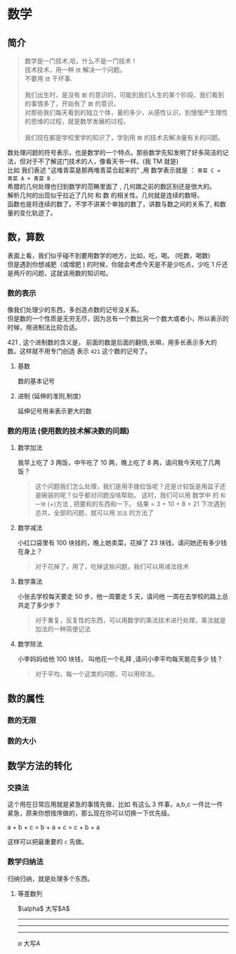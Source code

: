 
* 数学
** 简介 
   #+begin_quote
   #+begin_verse
   数学是一门技术,哈，什么不是一门技术！ 
   技术技术，用一种 ~技~   解决一个问题。
   不要用 ~技~ 干坏事. 
   
   我们出生时，是没有 ~数~ 的意识的，可能到我们人生的某个阶段，我们看到的事情多了，开始有了 ~数~  的意识。
   对那些我们每天看到的独立个体，量的多少，从感性认识，到慢慢产生理性的思维的过程，就是数学发展的过程。
   
   我们现在都是学校里学的知识了，学到用 ~数~ 的技术去解决量有关的问题。
   #+end_verse
   #+end_quote
   
  #+HTML: <!-- more -->
  
  #+begin_verse
  数处理问题的符号表示，也是数学的一个特点。那些数学先知发明了好多简洁的记法，但对于不了解这门技术的人，像看天书一样。(我 TM 就是)
  比如 我们表述  "这堆青菜是那两堆青菜合起来的" ,用 数学表示就是  ： ~青菜 C = 青菜 A + 青菜 B~ .
  #+end_verse
   
  #+begin_verse
  希腊的几何处理也归到数学的范畴里面了 , 几何跟之前的数区别还是很大的。
  解析几何的出现似乎拉近了几何 和 数 的相关性。几何就是连续的数呀。
  函数也是将连续的数了。不学不讲某个单独的数了，讲数与数之间的关系了, 和数量的变化轨迹了。
  #+end_verse

** 数，算数
   #+begin_verse
   表面上看，我们似乎碰不到要用数学的地方，比如，吃，喝。 (吃数，喝数)
   但是遇到你想减肥（或增肥 ) 的时候，你就会考虑今天是不是少吃点，少吃 1 斤还是两斤的问题，这就该用数的知识啦。
   #+end_verse
   
*** 数的表示  
    #+begin_verse
    像我们处理少的东西，多创造点数的记号没关系。 
    但是数的一个性质是无穷无尽，因为总有一个数比另一个数大或者小，所以表示的时候，用进制法比较合适。
    #+end_verse
   
    421 , 这个进制数的含义是， 前面的数是后面的翻倍,长嘛，用多长表示多大的数。这样就不用专门创造 表示 ~421~ 这个数的记号了。
**** 基数
     数的基本记号
**** 进制 (延伸的准则,制度)
    延伸记号用来表示更大的数 
*** 数的用法 (使用数的技术解决数的问题) 
**** 数学加法   
     我早上吃了 3 两饭，中午吃了 10 两，晚上吃了 8 两，请问我今天吃了几两饭？
    
     #+begin_quote
     这个问题我们怎么处理，我们是用手拨拉饭呢？还是计较饭是用盆子还是碗装的呢？似乎都对问题没啥帮助。
     这时，我们可以用 数学中 的 ~和一块~ (+)方法 , 把要和的东西和一下。
     结果 = 3 + 10 + 8 = 21 
     下次遇到总共，全部的问题，就可以用 ~加法~ 的方法了
     #+end_quote
    
**** 数学减法
     小红口袋里有 100 块钱的，晚上她卖菜，花掉了 23 块钱，请问她还有多少钱在身上？
    
     #+begin_quote
     对于花掉了，用了，吃掉这些问题，我们可以用减法技术
     #+end_quote

**** 数学乘法
    小张去学校每天要走 50 步，他一周要走 5 天，请问他 一周在去学校的路上总共走了多少步？ 
    #+begin_quote
    对于重复，反复性的东西，可以用数学的乘法技术进行处理，乘法就是加法的一种简便记法
    #+end_quote

**** 数学除法
    小李妈妈给他 100 块钱， 叫他花一个礼拜 ,请问小李平均每天能花多少 钱？
    #+begin_quote
    对于平均，每一个这类的问题，可以用除法。
    #+end_quote

** 数的属性
*** 数的无限
*** 数的大小
** 数学方法的转化
*** 交换法
    这个用在日常应用就是紧急的事情先做，比如 有这么 3 件事，a,b,c 一件比一件紧急，原来你想按序做的，那么现在你可以切换一下优先级。
    
      #+begin_verse
      a + b + c = b + a + c = c + b + a
      #+end_verse

      这样可以把最重要的 ~c~ 先做。
*** 数学归纳法
    归纳归纳，就是处理多个东西。
**** 等差数列 
     #+HTML: $\alpha$ 大写$A$
     #+HTML: <hr/><hr/><hr/>

$\alpha$ 大写$A$

